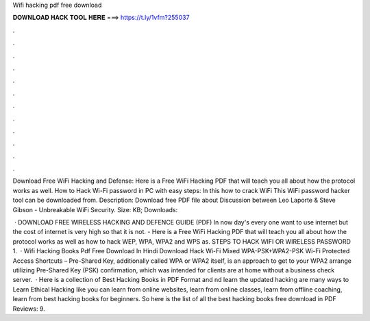 Wifi hacking pdf free download



𝐃𝐎𝐖𝐍𝐋𝐎𝐀𝐃 𝐇𝐀𝐂𝐊 𝐓𝐎𝐎𝐋 𝐇𝐄𝐑𝐄 ===> https://t.ly/1vfm?255037



.



.



.



.



.



.



.



.



.



.



.



.

Download Free WiFi Hacking and Defense: Here is a Free WiFi Hacking PDF that will teach you all about how the protocol works as well. How to Hack Wi-Fi password in PC with easy steps: In this how to crack WiFi This WiFi password hacker tool can be downloaded from. Description: Download free PDF file about Discussion between Leo Laporte & Steve Gibson - Unbreakable WiFi Security. Size: KB; Downloads: 

 · DOWNLOAD FREE WIRELESS HACKING AND DEFENCE GUIDE (PDF) In now day's every one want to use internet but the cost of internet is very high so that it is not. - Here is a Free WiFi Hacking PDF that will teach you all about how the protocol works as well as how to hack WEP, WPA, WPA2 and WPS as. STEPS TO HACK WIFI OR WIRELESS PASSWORD 1.  · Wifi Hacking Books Pdf Free Download In Hindi Download Hack Wi-Fi Mixed WPA-PSK+WPA2-PSK Wi-Fi Protected Access Shortcuts – Pre-Shared Key, additionally called WPA or WPA2 itself, is an approach to get to your WPA2 arrange utilizing Pre-Shared Key (PSK) confirmation, which was intended for clients are at home without a business check server.  · Here is a collection of Best Hacking Books in PDF Format and nd learn the updated hacking  are many ways to Learn Ethical Hacking like you can learn from online websites, learn from online classes, learn from offline coaching, learn from best hacking books for beginners. So here is the list of all the best hacking books free download in PDF Reviews: 9.
